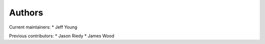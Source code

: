 Authors
-------

Current maintainers:
* Jeff Young

Previous contributors:
* Jason Riedy 
* James Wood
